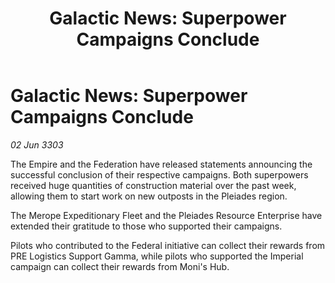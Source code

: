 :PROPERTIES:
:ID:       0e55c622-ae9f-4c1b-ac53-dea16159477a
:END:
#+title: Galactic News: Superpower Campaigns Conclude
#+filetags: :Federation:3303:galnet:

* Galactic News: Superpower Campaigns Conclude

/02 Jun 3303/

The Empire and the Federation have released statements announcing the successful conclusion of their respective campaigns. Both superpowers received huge quantities of construction material over the past week, allowing them to start work on new outposts in the Pleiades region. 

The Merope Expeditionary Fleet and the Pleiades Resource Enterprise have extended their gratitude to those who supported their campaigns. 

Pilots who contributed to the Federal initiative can collect their rewards from PRE Logistics Support Gamma, while pilots who supported the Imperial campaign can collect their rewards from Moni's Hub.

